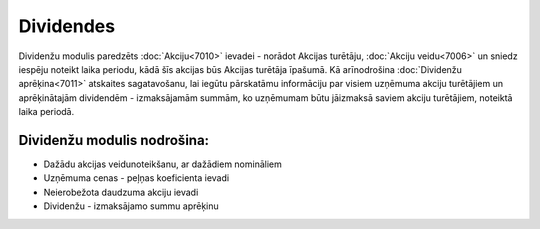 .. 7000 Dividendes============== .. role:: raw-html(raw)     :format: html


Dividenžu modulis paredzēts :doc:`Akciju<7010>` ievadei - norādot
Akcijas turētāju, :doc:`Akciju veidu<7006>` un sniedz iespēju noteikt
laika periodu, kādā šīs akcijas būs Akcijas turētāja īpašumā. Kā
arīnodrošina :doc:`Dividenžu aprēķina<7011>` atskaites sagatavošanu,
lai iegūtu pārskatāmu informāciju par visiem uzņēmuma akciju
turētājiem un aprēķinātajām dividendēm - izmaksājamām summām, ko
uzņēmumam būtu jāizmaksā saviem akciju turētājiem, noteiktā laika
periodā.



Dividenžu modulis nodrošina:
++++++++++++++++++++++++++++


+ Dažādu akcijas veidunoteikšanu, ar dažādiem nomināliem
+ Uzņēmuma cenas - peļņas koeficienta ievadi
+ Neierobežota daudzuma akciju ievadi
+ Dividenžu - izmaksājamo summu aprēķinu


 .. toctree::   :maxdepth: 6    7003.rst   7002.rst   7004.rst   7001.rst